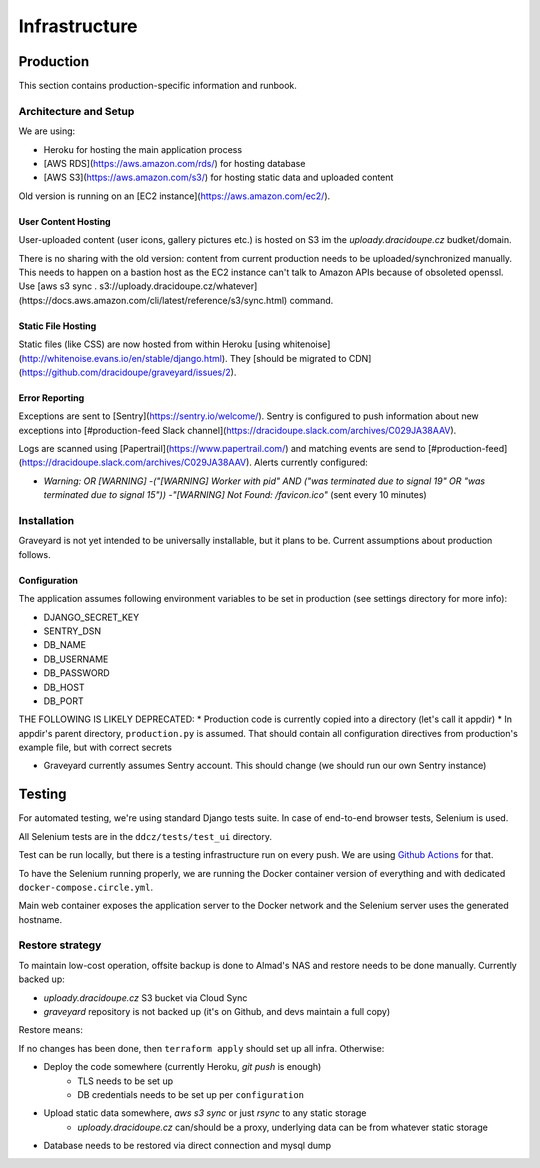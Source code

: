 .. infrastructure:
.. infra:

###############
Infrastructure
###############

.. production:

***********
Production
***********

This section contains production-specific information and runbook.


Architecture and Setup
======================

We are using:

* Heroku for hosting the main application process
* [AWS RDS](https://aws.amazon.com/rds/) for hosting database
* [AWS S3](https://aws.amazon.com/s3/) for hosting static data and uploaded content

Old version is running on an [EC2 instance](https://aws.amazon.com/ec2/).

User Content Hosting
--------------------

User-uploaded content (user icons, gallery pictures etc.) is hosted on S3 im the `uploady.dracidoupe.cz` budket/domain.

There is no sharing with the old version: content from current production needs to be uploaded/synchronized manually. This needs to happen on a bastion host as the EC2 instance can't talk to Amazon APIs because of obsoleted openssl. Use [aws s3 sync . s3://uploady.dracidoupe.cz/whatever](https://docs.aws.amazon.com/cli/latest/reference/s3/sync.html) command.

Static File Hosting
--------------------

Static files (like CSS) are now hosted from within Heroku [using whitenoise](http://whitenoise.evans.io/en/stable/django.html). They [should be migrated to CDN](https://github.com/dracidoupe/graveyard/issues/2).


Error Reporting
---------------

Exceptions are sent to [Sentry](https://sentry.io/welcome/). Sentry is configured to push information about new exceptions into [#production-feed Slack channel](https://dracidoupe.slack.com/archives/C029JA38AAV).

Logs are scanned using [Papertrail](https://www.papertrail.com/) and matching events are send to [#production-feed](https://dracidoupe.slack.com/archives/C029JA38AAV). Alerts currently configured:

* `Warning: OR [WARNING] -("[WARNING] Worker with pid" AND ("was terminated due to signal 19" OR "was terminated due to signal 15")) -"[WARNING] Not Found: /favicon.ico"` (sent every 10 minutes)


Installation
============

Graveyard is not yet intended to be universally installable, but it plans to be. Current assumptions about production follows.

.. configuration:
Configuration
-------------

The application assumes following environment variables to be set in production (see settings directory for more info):

* DJANGO_SECRET_KEY
* SENTRY_DSN
* DB_NAME
* DB_USERNAME
* DB_PASSWORD
* DB_HOST
* DB_PORT

THE FOLLOWING IS LIKELY DEPRECATED:
* Production code is currently copied into a directory (let's call it appdir)
* In appdir's parent directory, ``production.py`` is assumed. That should contain all configuration directives from production's example file, but with correct secrets

* Graveyard currently assumes Sentry account. This should change (we should run our own Sentry instance)



.. testing-infra:

*******
Testing
*******

For automated testing, we're using standard Django tests suite. In case of end-to-end browser tests, Selenium is used.

All Selenium tests are in the ``ddcz/tests/test_ui`` directory.

Test can be run locally, but there is a testing infrastructure run on every push. We are using `Github Actions <https://github.com/dracidoupe/graveyard/actions>`_ for that.

To have the Selenium running properly, we are running the Docker container version of everything and with dedicated ``docker-compose.circle.yml``.

Main web container exposes the application server to the Docker network and the Selenium server uses the generated hostname.


Restore strategy
================

To maintain low-cost operation, offsite backup is done to Almad's NAS and restore needs to be done manually. Currently backed up:

* `uploady.dracidoupe.cz` S3 bucket via Cloud Sync
* `graveyard` repository is not backed up (it's on Github, and devs maintain a full copy)

Restore means:

If no changes has been done, then ``terraform apply`` should set up all infra. Otherwise:

* Deploy the code somewhere (currently Heroku, `git push` is enough)
    * TLS needs to be set up
    * DB credentials needs to be set up per ``configuration``

* Upload static data somewhere, `aws s3 sync` or just `rsync` to any static storage
    * `uploady.dracidoupe.cz` can/should be a proxy, underlying data can be from whatever static storage

* Database needs to be restored via direct connection and mysql dump

